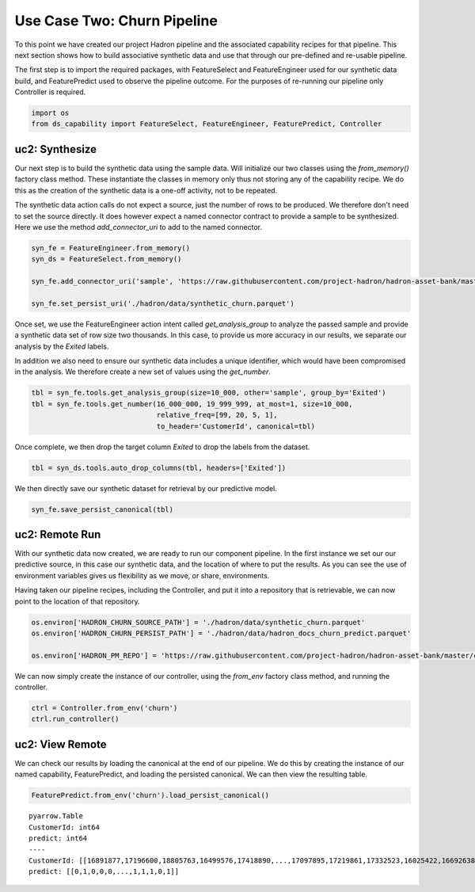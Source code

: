 Use Case Two: Churn Pipeline
============================

To this point we have created our project Hadron pipeline and the associated capability
recipes for that pipeline. This next section shows how to build associative synthetic
data and use that through our pre-defined and re-usable pipeline.

The first step is to import the required packages, with FeatureSelect and FeatureEngineer
used for our synthetic data build, and FeaturePredict used to observe the pipeline outcome.
For the purposes of re-running our pipeline only Controller is required.

.. code-block:: python

    import os
    from ds_capability import FeatureSelect, FeatureEngineer, FeaturePredict, Controller

uc2: Synthesize
---------------

Our next step is to build the synthetic data using the sample data. Will initialize our two
classes using the `from_memory()` factory class method. These instantiate the classes in
memory only thus not storing any of the capability recipe. We do this as the creation of
the synthetic data is a one-off activity, not to be repeated.

The synthetic data action calls do not expect a source, just the number of rows
to be produced. We therefore don't need to set the source directly. It does however
expect a named connector contract to provide a sample to be synthesized. Here we
use the method `add_connector_uri` to add to the named connector.

.. code-block:: python

    syn_fe = FeatureEngineer.from_memory()
    syn_ds = FeatureSelect.from_memory()
    
    syn_fe.add_connector_uri('sample', 'https://raw.githubusercontent.com/project-hadron/hadron-asset-bank/master/datasets/toy_sample/churn.csv')
    
    syn_fe.set_persist_uri('./hadron/data/synthetic_churn.parquet')

Once set, we use the FeatureEngineer action intent called `get_analysis_group` to
analyze the passed sample and provide a synthetic data set of row size two thousands.
In this case, to provide us more accuracy in our results, we separate our analysis
by the  `Exited` labels.

In addition we also need to ensure our synthetic data includes a unique identifier,
which would have been compromised in the analysis. We therefore create a new set of
values using the `get_number`.

.. code-block:: python

    tbl = syn_fe.tools.get_analysis_group(size=10_000, other='sample', group_by='Exited')
    tbl = syn_fe.tools.get_number(16_000_000, 19_999_999, at_most=1, size=10_000,
                                  relative_freq=[99, 20, 5, 1],
                                  to_header='CustomerId', canonical=tbl)

Once complete, we then drop the target column `Exited` to drop the labels from the
dataset.

.. code-block:: python

    tbl = syn_ds.tools.auto_drop_columns(tbl, headers=['Exited'])

We then directly save our synthetic dataset for retrieval by our predictive model.

.. code-block:: python

    syn_fe.save_persist_canonical(tbl)


uc2: Remote Run
---------------

With our synthetic data now created, we are ready to run our component pipeline.
In the first instance we set our our predictive source, in this case our synthetic
data, and the location of where to put the results. As you can see the use of
environment variables gives us flexibility as we move, or share, environments.

Having taken our pipeline recipes, including the Controller, and put it into
a repository that is retrievable, we can now point to the location of that
repository.

.. code-block:: python

    os.environ['HADRON_CHURN_SOURCE_PATH'] = './hadron/data/synthetic_churn.parquet'
    os.environ['HADRON_CHURN_PERSIST_PATH'] = './hadron/data/hadron_docs_churn_predict.parquet'

    os.environ['HADRON_PM_REPO'] = 'https://raw.githubusercontent.com/project-hadron/hadron-asset-bank/master/contracts/pyarrow/docs/use_case_two/'

We can now simply create the instance of our controller, using the `from_env` factory
class method, and running the controller.

.. code-block:: python

    ctrl = Controller.from_env('churn')
    ctrl.run_controller()

uc2: View Remote
----------------

We can check our results by loading the canonical at the end of our pipeline. We
do this by creating the instance of our named capability, FeaturePredict, and loading the
persisted canonical. We can then view the resulting table.

.. code-block:: python

    FeaturePredict.from_env('churn').load_persist_canonical()


.. parsed-literal::

    pyarrow.Table
    CustomerId: int64
    predict: int64
    ----
    CustomerId: [[16891877,17196600,18805763,16499576,17418890,...,17097895,17219861,17332523,16025422,16692638]]
    predict: [[0,1,0,0,0,...,1,1,1,0,1]]




